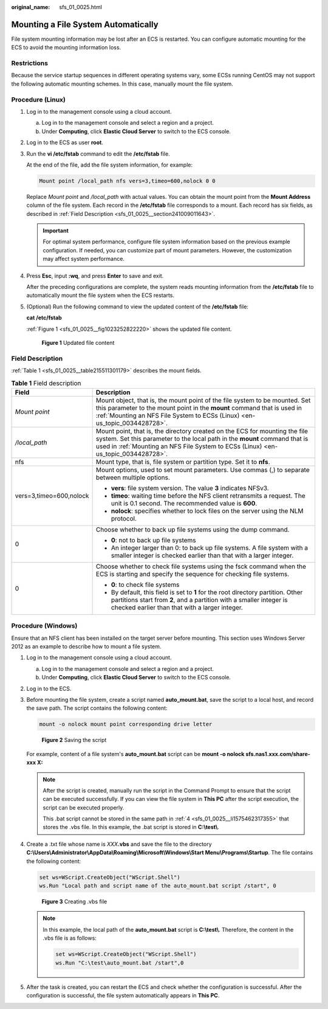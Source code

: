 :original_name: sfs_01_0025.html

.. _sfs_01_0025:

Mounting a File System Automatically
====================================

File system mounting information may be lost after an ECS is restarted. You can configure automatic mounting for the ECS to avoid the mounting information loss.

Restrictions
------------

Because the service startup sequences in different operating systems vary, some ECSs running CentOS may not support the following automatic mounting schemes. In this case, manually mount the file system.

Procedure (Linux)
-----------------

#. Log in to the management console using a cloud account.

   a. Log in to the management console and select a region and a project.
   b. Under **Computing**, click **Elastic Cloud Server** to switch to the ECS console.

#. Log in to the ECS as user **root**.

#. Run the **vi /etc/fstab** command to edit the **/etc/fstab** file.

   At the end of the file, add the file system information, for example:

   .. code-block::

      Mount point /local_path nfs vers=3,timeo=600,nolock 0 0

   Replace *Mount point* and */local_path* with actual values. You can obtain the mount point from the **Mount Address** column of the file system. Each record in the **/etc/fstab** file corresponds to a mount. Each record has six fields, as described in :ref:`Field Description <sfs_01_0025__section241009011643>`.

   .. important::

      For optimal system performance, configure file system information based on the previous example configuration. If needed, you can customize part of mount parameters. However, the customization may affect system performance.

#. Press **Esc**, input **:wq**, and press **Enter** to save and exit.

   After the preceding configurations are complete, the system reads mounting information from the **/etc/fstab** file to automatically mount the file system when the ECS restarts.

#. (Optional) Run the following command to view the updated content of the **/etc/fstab** file:

   **cat /etc/fstab**

   :ref:`Figure 1 <sfs_01_0025__fig1023252822220>` shows the updated file content.

   .. _sfs_01_0025__fig1023252822220:

   .. figure:: /_static/images/en-us_image_0072283477.png
      :alt: **Figure 1** Updated file content

      **Figure 1** Updated file content

.. _sfs_01_0025__section241009011643:

Field Description
-----------------

:ref:`Table 1 <sfs_01_0025__table215511301179>` describes the mount fields.

.. _sfs_01_0025__table215511301179:

.. table:: **Table 1** Field description

   +-----------------------------------+-------------------------------------------------------------------------------------------------------------------------------------------------------------------------------------------------------------------------------------------------+
   | Field                             | Description                                                                                                                                                                                                                                     |
   +===================================+=================================================================================================================================================================================================================================================+
   | *Mount point*                     | Mount object, that is, the mount point of the file system to be mounted. Set this parameter to the mount point in the **mount** command that is used in :ref:`Mounting an NFS File System to ECSs (Linux) <en-us_topic_0034428728>`.            |
   +-----------------------------------+-------------------------------------------------------------------------------------------------------------------------------------------------------------------------------------------------------------------------------------------------+
   | */local_path*                     | Mount point, that is, the directory created on the ECS for mounting the file system. Set this parameter to the local path in the **mount** command that is used in :ref:`Mounting an NFS File System to ECSs (Linux) <en-us_topic_0034428728>`. |
   +-----------------------------------+-------------------------------------------------------------------------------------------------------------------------------------------------------------------------------------------------------------------------------------------------+
   | nfs                               | Mount type, that is, file system or partition type. Set it to **nfs**.                                                                                                                                                                          |
   +-----------------------------------+-------------------------------------------------------------------------------------------------------------------------------------------------------------------------------------------------------------------------------------------------+
   | vers=3,timeo=600,nolock           | Mount options, used to set mount parameters. Use commas (,) to separate between multiple options.                                                                                                                                               |
   |                                   |                                                                                                                                                                                                                                                 |
   |                                   | -  **vers**: file system version. The value **3** indicates NFSv3.                                                                                                                                                                              |
   |                                   | -  **timeo**: waiting time before the NFS client retransmits a request. The unit is 0.1 second. The recommended value is **600**.                                                                                                               |
   |                                   | -  **nolock**: specifies whether to lock files on the server using the NLM protocol.                                                                                                                                                            |
   +-----------------------------------+-------------------------------------------------------------------------------------------------------------------------------------------------------------------------------------------------------------------------------------------------+
   | 0                                 | Choose whether to back up file systems using the dump command.                                                                                                                                                                                  |
   |                                   |                                                                                                                                                                                                                                                 |
   |                                   | -  **0**: not to back up file systems                                                                                                                                                                                                           |
   |                                   | -  An integer larger than 0: to back up file systems. A file system with a smaller integer is checked earlier than that with a larger integer.                                                                                                  |
   +-----------------------------------+-------------------------------------------------------------------------------------------------------------------------------------------------------------------------------------------------------------------------------------------------+
   | 0                                 | Choose whether to check file systems using the fsck command when the ECS is starting and specify the sequence for checking file systems.                                                                                                        |
   |                                   |                                                                                                                                                                                                                                                 |
   |                                   | -  **0**: to check file systems                                                                                                                                                                                                                 |
   |                                   | -  By default, this field is set to **1** for the root directory partition. Other partitions start from **2**, and a partition with a smaller integer is checked earlier than that with a larger integer.                                       |
   +-----------------------------------+-------------------------------------------------------------------------------------------------------------------------------------------------------------------------------------------------------------------------------------------------+

Procedure (Windows)
-------------------

Ensure that an NFS client has been installed on the target server before mounting. This section uses Windows Server 2012 as an example to describe how to mount a file system.

#. Log in to the management console using a cloud account.

   a. Log in to the management console and select a region and a project.
   b. Under **Computing**, click **Elastic Cloud Server** to switch to the ECS console.

#. Log in to the ECS.

#. Before mounting the file system, create a script named **auto_mount.bat**, save the script to a local host, and record the save path. The script contains the following content:

   .. code-block::

      mount -o nolock mount point corresponding drive letter


   .. figure:: /_static/images/en-us_image_0000001171982484.png
      :alt: **Figure 2** Saving the script

      **Figure 2** Saving the script

   For example, content of a file system's **auto_mount.bat** script can be **mount -o nolock sfs.nas1.xxx.com/share-xxx X:**

   .. note::

      After the script is created, manually run the script in the Command Prompt to ensure that the script can be executed successfully. If you can view the file system in **This PC** after the script execution, the script can be executed properly.

      This .bat script cannot be stored in the same path in :ref:`4 <sfs_01_0025__li1575462317355>` that stores the .vbs file. In this example, the .bat script is stored in **C:\\test\\**.

#. .. _sfs_01_0025__li1575462317355:

   Create a .txt file whose name is *XXX*\ **.vbs** and save the file to the directory **C:\\Users\\Administrator\\AppData\\Roaming\\Microsoft\\Windows\\Start Menu\\Programs\\Startup**. The file contains the following content:

   .. code-block::

      set ws=WScript.CreateObject("WScript.Shell")
      ws.Run "Local path and script name of the auto_mount.bat script /start", 0


   .. figure:: /_static/images/en-us_image_0000001217262463.png
      :alt: **Figure 3** Creating .vbs file

      **Figure 3** Creating .vbs file

   .. note::

      In this example, the local path of the **auto_mount.bat** script is **C:\\test\\**. Therefore, the content in the .vbs file is as follows:

      .. code-block::

         set ws=WScript.CreateObject("WScript.Shell")
         ws.Run "C:\test\auto_mount.bat /start",0

#. After the task is created, you can restart the ECS and check whether the configuration is successful. After the configuration is successful, the file system automatically appears in **This PC**.
